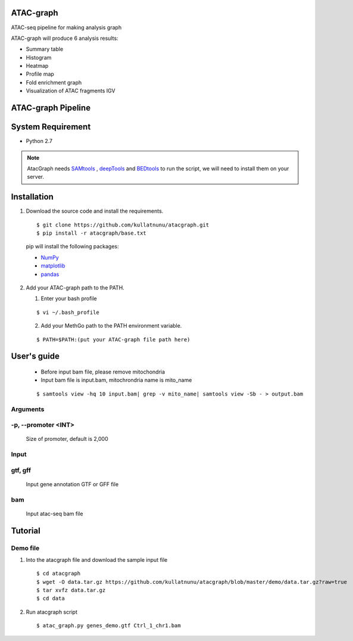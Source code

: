 .. image:: https://img.shields.io/badge/python-2.7-blue.svg

ATAC-graph
=========

ATAC-seq pipeline for making analysis graph

ATAC-graph will produce 6 analysis results:

* Summary table
* Histogram
* Heatmap
* Profile map
* Fold enrichment graph
* Visualization of ATAC fragments IGV

ATAC-graph Pipeline
=========

.. image:: https://github.com/RitataLU/atacgraph/blob/master/figure1.png

System Requirement
==================

* Python 2.7

.. Note::
    AtacGraph needs `SAMtools <http://www.htslib.org/>`_ , `deepTools <https://deeptools.readthedocs.org>`_ and
    `BEDtools <http://bedtools.readthedocs.org/>`_ to run the script, we will need to install them on your server.

Installation
============

1. Download the source code and install the requirements.

  ::

  $ git clone https://github.com/kullatnunu/atacgraph.git
  $ pip install -r atacgraph/base.txt

  pip will install the following packages:

  * `NumPy <http://www.numpy.org/>`_
  * `matplotlib <http://matplotlib.org/>`_
  * `pandas <http://matplotlib.org/>`_
  
2. Add your ATAC-graph path to the PATH.

   (1) Enter your bash profile
   
   ::
  
   $ vi ~/.bash_profile
   
   (2) Add your MethGo path to the PATH environment variable.
  
   ::
   
   $ PATH=$PATH:(put your ATAC-graph file path here)


User's guide
============
  .. Note::
  * Before input bam file, please remove mitochondria
  * Input bam file is input.bam, mitochrondria name is mito_name
  
  ::
  
  $ samtools view -hq 10 input.bam| grep -v mito_name| samtools view -Sb - > output.bam

Arguments
---------
-p, --promoter <INT>
--------------------
  Size of promoter, default is 2,000

Input
-----
gtf, gff
--------
  Input gene annotation GTF or GFF file

bam
---
  Input atac-seq bam file


Tutorial
========
Demo file
---------

1. Into the atacgraph file and download the sample input file

  ::

  $ cd atacgraph
  $ wget -O data.tar.gz https://github.com/kullatnunu/atacgraph/blob/master/demo/data.tar.gz?raw=true
  $ tar xvfz data.tar.gz
  $ cd data

2. Run atacgraph script

  ::

  $ atac_graph.py genes_demo.gtf Ctrl_1_chr1.bam

